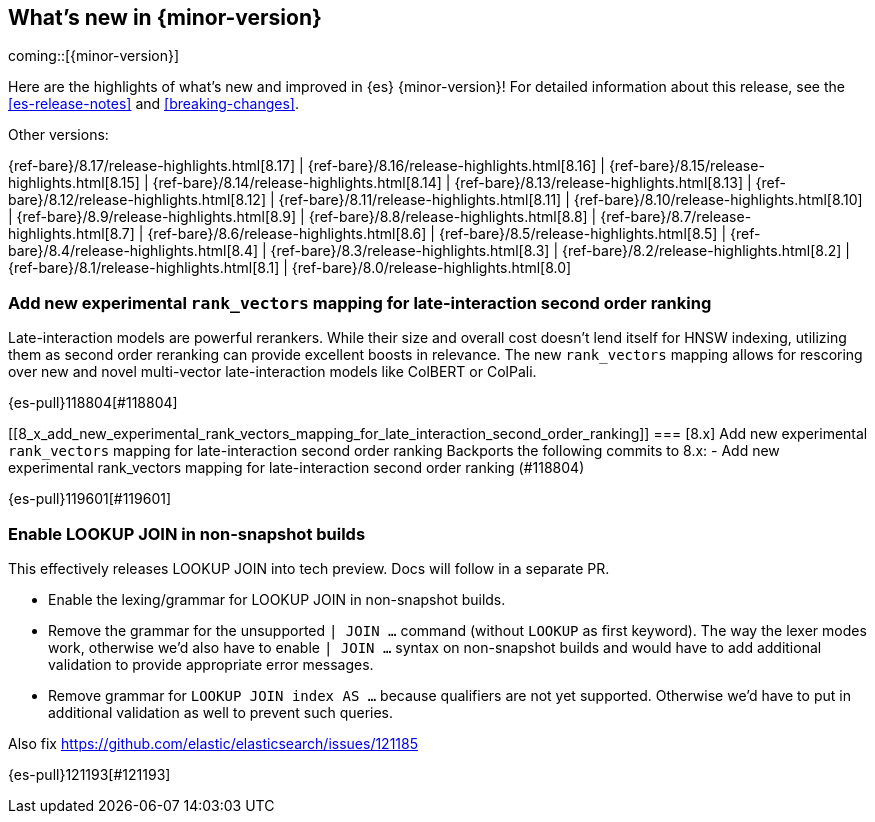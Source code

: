 [[release-highlights]]
== What's new in {minor-version}

coming::[{minor-version}]

Here are the highlights of what's new and improved in {es} {minor-version}!
ifeval::["{release-state}"!="unreleased"]
For detailed information about this release, see the <<es-release-notes>> and
<<breaking-changes>>.

// Add previous release to the list
Other versions:

{ref-bare}/8.17/release-highlights.html[8.17]
| {ref-bare}/8.16/release-highlights.html[8.16]
| {ref-bare}/8.15/release-highlights.html[8.15]
| {ref-bare}/8.14/release-highlights.html[8.14]
| {ref-bare}/8.13/release-highlights.html[8.13]
| {ref-bare}/8.12/release-highlights.html[8.12]
| {ref-bare}/8.11/release-highlights.html[8.11]
| {ref-bare}/8.10/release-highlights.html[8.10]
| {ref-bare}/8.9/release-highlights.html[8.9]
| {ref-bare}/8.8/release-highlights.html[8.8]
| {ref-bare}/8.7/release-highlights.html[8.7]
| {ref-bare}/8.6/release-highlights.html[8.6]
| {ref-bare}/8.5/release-highlights.html[8.5]
| {ref-bare}/8.4/release-highlights.html[8.4]
| {ref-bare}/8.3/release-highlights.html[8.3]
| {ref-bare}/8.2/release-highlights.html[8.2]
| {ref-bare}/8.1/release-highlights.html[8.1]
| {ref-bare}/8.0/release-highlights.html[8.0]

endif::[]

// tag::notable-highlights[]

[discrete]
[[add_new_experimental_rank_vectors_mapping_for_late_interaction_second_order_ranking]]
=== Add new experimental `rank_vectors` mapping for late-interaction second order ranking
Late-interaction models are powerful rerankers. While their size and overall cost doesn't lend itself for HNSW indexing, utilizing them as second order reranking can provide excellent boosts in relevance. The new `rank_vectors` mapping allows for rescoring over new and novel multi-vector late-interaction models like ColBERT or ColPali.

{es-pull}118804[#118804]

[discrete]
[[8_x_add_new_experimental_rank_vectors_mapping_for_late_interaction_second_order_ranking]]
=== [8.x] Add new experimental `rank_vectors` mapping for late-interaction second order ranking
Backports the following commits to 8.x:  - Add new experimental
rank_vectors mapping for late-interaction second order ranking (#118804)

{es-pull}119601[#119601]

[discrete]
[[enable_lookup_join_in_non_snapshot_builds]]
=== Enable LOOKUP JOIN in non-snapshot builds
This effectively releases LOOKUP JOIN into tech preview. Docs will
follow in a separate PR.

- Enable the lexing/grammar for LOOKUP JOIN in non-snapshot builds.
- Remove the grammar for the unsupported `| JOIN ...` command (without `LOOKUP` as first keyword). The way the lexer modes work, otherwise we'd also have to enable `| JOIN ...` syntax on non-snapshot builds and would have to add additional validation to provide appropriate error messages.
- Remove grammar for `LOOKUP JOIN index AS ...` because qualifiers are not yet supported. Otherwise we'd have to put in additional validation as well to prevent such queries.

Also fix https://github.com/elastic/elasticsearch/issues/121185

{es-pull}121193[#121193]

// end::notable-highlights[]


